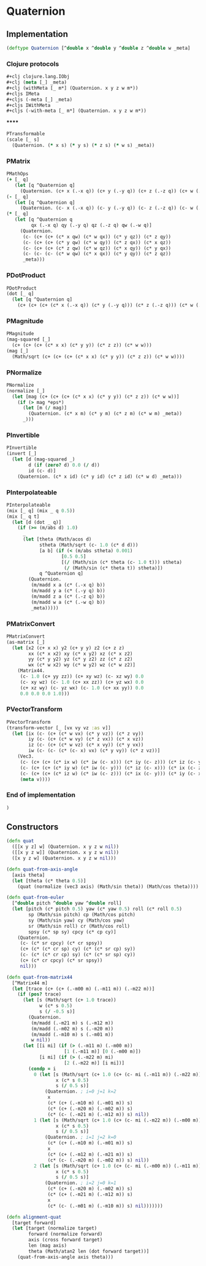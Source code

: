 #+SEQ_TODO:       TODO(t) INPROGRESS(i) WAITING(w@) | DONE(d) CANCELED(c@)
#+TAGS:           Write(w) Update(u) Fix(f) Check(c) noexport(n)
#+EXPORT_EXCLUDE_TAGS: noexport

* Quaternion
** Implementation
#+BEGIN_SRC clojure :tangle babel/src-cljx/thi/ng/geom/core/quat.cljx
  (deftype Quaternion [^double x ^double y ^double z ^double w _meta]
#+END_SRC
*** Clojure protocols
#+BEGIN_SRC clojure :tangle babel/src-cljx/thi/ng/geom/core/quat.cljx
    ,#+clj clojure.lang.IObj
    ,#+clj (meta [_] _meta)
    ,#+clj (withMeta [_ m*] (Quaternion. x y z w m*))
    ,#+cljs IMeta
    ,#+cljs (-meta [_] _meta)
    ,#+cljs IWithMeta
    ,#+cljs (-with-meta [_ m*] (Quaternion. x y z w m*))
#+END_SRC
******
#+BEGIN_SRC clojure :tangle babel/src-cljx/thi/ng/geom/core/quat.cljx
    PTransformable
    (scale [_ s]
      (Quaternion. (* x s) (* y s) (* z s) (* w s) _meta))
#+END_SRC
*** PMatrix
#+BEGIN_SRC clojure :tangle babel/src-cljx/thi/ng/geom/core/quat.cljx
  PMathOps
  (+ [_ q]
     (let [q ^Quaternion q]
       (Quaternion. (c+ x (.-x q)) (c+ y (.-y q)) (c+ z (.-z q)) (c+ w (.-w q)) _meta)))
  (- [_ q]
     (let [q ^Quaternion q]
       (Quaternion. (c- x (.-x q)) (c- y (.-y q)) (c- z (.-z q)) (c- w (.-w q)) _meta)))
  (* [_ q]
     (let [q ^Quaternion q
           qx (.-x q) qy (.-y q) qz (.-z q) qw (.-w q)]
       (Quaternion.
        (c- (c+ (c+ (c* x qw) (c* w qx)) (c* y qz)) (c* z qy))
        (c- (c+ (c+ (c* y qw) (c* w qy)) (c* z qx)) (c* x qz))
        (c- (c+ (c+ (c* z qw) (c* w qz)) (c* x qy)) (c* y qx))
        (c- (c- (c- (c* w qw) (c* x qx)) (c* y qy)) (c* z qz))
        _meta)))
#+END_SRC
*** PDotProduct
#+BEGIN_SRC clojure :tangle babel/src-cljx/thi/ng/geom/core/quat.cljx  
  PDotProduct
  (dot [_ q]
    (let [q ^Quaternion q]
      (c+ (c+ (c+ (c* x (.-x q)) (c* y (.-y q))) (c* z (.-z q))) (c* w (.-w q)))))
#+END_SRC
*** PMagnitude
#+BEGIN_SRC clojure :tangle babel/src-cljx/thi/ng/geom/core/quat.cljx
  PMagnitude
  (mag-squared [_]
    (c+ (c+ (c+ (c* x x) (c* y y)) (c* z z)) (c* w w)))
  (mag [_]
    (Math/sqrt (c+ (c+ (c+ (c* x x) (c* y y)) (c* z z)) (c* w w))))
#+END_SRC
*** PNormalize
#+BEGIN_SRC clojure :tangle babel/src-cljx/thi/ng/geom/core/quat.cljx
  PNormalize
  (normalize [_]
    (let [mag (c+ (c+ (c+ (c* x x) (c* y y)) (c* z z)) (c* w w))]
      (if (> mag *eps*)
        (let [m (/ mag)]
          (Quaternion. (c* x m) (c* y m) (c* z m) (c* w m) _meta))
        _)))
#+END_SRC
*** PInvertible
#+BEGIN_SRC clojure :tangle babel/src-cljx/thi/ng/geom/core/quat.cljx
  PInvertible
  (invert [_]
    (let [d (mag-squared _)
          d (if (zero? d) 0.0 (/ d))
          id (c- d)]
      (Quaternion. (c* x id) (c* y id) (c* z id) (c* w d) _meta)))
#+END_SRC
*** PInterpolateable
#+BEGIN_SRC clojure :tangle babel/src-cljx/thi/ng/geom/core/quat.cljx
  PInterpolateable
  (mix [_ q] (mix _ q 0.5))
  (mix [_ q t]
    (let [d (dot _ q)]
      (if (>= (m/abs d) 1.0)
        _
        (let [theta (Math/acos d)
              stheta (Math/sqrt (c- 1.0 (c* d d)))
              [a b] (if (< (m/abs stheta) 0.001)
                      [0.5 0.5]
                      [(/ (Math/sin (c* theta (c- 1.0 t))) stheta)
                       (/ (Math/sin (c* theta t)) stheta)])
              q ^Quaternion q]
          (Quaternion.
           (m/madd x a (c* (.-x q) b))
           (m/madd y a (c* (.-y q) b))
           (m/madd z a (c* (.-z q) b))
           (m/madd w a (c* (.-w q) b))
           _meta)))))
#+END_SRC
*** PMatrixConvert
#+BEGIN_SRC clojure :tangle babel/src-cljx/thi/ng/geom/core/quat.cljx
  PMatrixConvert
  (as-matrix [_]
    (let [x2 (c+ x x) y2 (c+ y y) z2 (c+ z z)
          xx (c* x x2) xy (c* x y2) xz (c* x z2)
          yy (c* y y2) yz (c* y z2) zz (c* z z2)
          wx (c* w x2) wy (c* w y2) wz (c* w z2)]
      (Matrix44.
       (c- 1.0 (c+ yy zz)) (c+ xy wz) (c- xz wy) 0.0
       (c- xy wz) (c- 1.0 (c+ xx zz)) (c+ yz wx) 0.0
       (c+ xz wy) (c- yz wx) (c- 1.0 (c+ xx yy)) 0.0
       0.0 0.0 0.0 1.0)))
#+END_SRC
*** PVectorTransform
#+BEGIN_SRC clojure :tangle babel/src-cljx/thi/ng/geom/core/quat.cljx
  PVectorTransform
  (transform-vector [_ [vx vy vz :as v]]
    (let [ix (c- (c+ (c* w vx) (c* y vz)) (c* z vy))
          iy (c- (c+ (c* w vy) (c* z vx)) (c* x vz))
          iz (c- (c+ (c* w vz) (c* x vy)) (c* y vx))
          iw (c- (c- (c* (c- x) vx) (c* y vy)) (c* z vz))]
      (Vec3.
       (c- (c+ (c+ (c* ix w) (c* iw (c- x))) (c* iy (c- z))) (c* iz (c- y)))
       (c- (c+ (c+ (c* iy w) (c* iw (c- y))) (c* iz (c- x))) (c* ix (c- z)))
       (c- (c+ (c+ (c* iz w) (c* iw (c- z))) (c* ix (c- y))) (c* iy (c- x)))
       (meta v))))
#+END_SRC
*** End of implementation
#+BEGIN_SRC clojure :tangle babel/src-cljx/thi/ng/geom/core/quat.cljx
    )
#+END_SRC
** Constructors
#+BEGIN_SRC clojure :tangle babel/src-cljx/thi/ng/geom/core/quat.cljx
  (defn quat
    ([[x y z] w] (Quaternion. x y z w nil))
    ([[x y z w]] (Quaternion. x y z w nil))
    ([x y z w] (Quaternion. x y z w nil)))
  
  (defn quat-from-axis-angle
    [axis theta]
    (let [theta (c* theta 0.5)]
      (quat (normalize (vec3 axis) (Math/sin theta)) (Math/cos theta))))
  
  (defn quat-from-euler
    [^double pitch ^double yaw ^double roll]
    (let [pitch (c* pitch 0.5) yaw (c* yaw 0.5) roll (c* roll 0.5)
          sp (Math/sin pitch) cp (Math/cos pitch)
          sy (Math/sin yaw) cy (Math/cos yaw)
          sr (Math/sin roll) cr (Math/cos roll)
          spsy (c* sp sy) cpcy (c* cp cy)]
      (Quaternion.
       (c- (c* sr cpcy) (c* cr spsy))
       (c+ (c* (c* cr sp) cy) (c* (c* sr cp) sy))
       (c- (c* (c* cr cp) sy) (c* (c* sr sp) cy))
       (c+ (c* cr cpcy) (c* sr spsy))
       nil)))
  
  (defn quat-from-matrix44
    [^Matrix44 m]
    (let [trace (c+ (c+ (.-m00 m) (.-m11 m)) (.-m22 m))]
      (if (pos? trace)
        (let [s (Math/sqrt (c+ 1.0 trace))
              w (c* s 0.5)
              s (/ -0.5 s)]
          (Quaternion.
           (m/madd (.-m21 m) s (.-m12 m))
           (m/madd (.-m02 m) s (.-m20 m))
           (m/madd (.-m10 m) s (.-m01 m))
           w nil))
        (let [[i mi] (if (> (.-m11 m) (.-m00 m))
                       [1 (.-m11 m)] [0 (.-m00 m)])
              [i mi] (if (> (.-m22 m) mi)
                       [2 (.-m22 m)] [i mi])]
          (condp = i
            0 (let [s (Math/sqrt (c+ 1.0 (c+ (c- mi (.-m11 m)) (.-m22 m))))
                    x (c* s 0.5)
                    s (/ 0.5 s)]
                (Quaternion. ; i=0 j=1 k=2
                 x
                 (c* (c+ (.-m10 m) (.-m01 m)) s)
                 (c* (c+ (.-m20 m) (.-m02 m)) s)
                 (c* (c- (.-m21 m) (.-m12 m)) s) nil))
            1 (let [s (Math/sqrt (c+ 1.0 (c+ (c- mi (.-m22 m)) (.-m00 m))))
                    x (c* s 0.5)
                    s (/ 0.5 s)]
                (Quaternion. ; i=1 j=2 k=0
                 (c* (c+ (.-m10 m) (.-m01 m)) s)
                 x
                 (c* (c+ (.-m12 m) (.-m21 m)) s)
                 (c* (c- (.-m20 m) (.-m02 m)) s) nil))
            2 (let [s (Math/sqrt (c+ 1.0 (c+ (c- mi (.-m00 m)) (.-m11 m))))
                    x (c* s 0.5)
                    s (/ 0.5 s)]
                (Quaternion. ; i=2 j=0 k=1
                 (c* (c+ (.-m20 m) (.-m02 m)) s)
                 (c* (c+ (.-m21 m) (.-m12 m)) s)
                 x
                 (c* (c- (.-m01 m) (.-m10 m)) s) nil)))))))
  
  (defn alignment-quat
    [target forward]
    (let [target (normalize target)
          forward (normalize forward)
          axis (cross forward target)
          len (mag axis)
          theta (Math/atan2 len (dot forward target))]
      (quat-from-axis-angle axis theta)))
#+END_SRC
